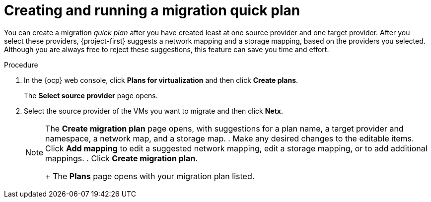 // Module included in the following assemblies:
//
// * documentation/doc-Migration_Toolkit_for_Virtualization/master.adoc

:_content-type: PROCEDURE
[id="creating-running-migration0-quick-plan_{context}"]
= Creating and running a migration quick plan

You can create a migration _quick plan_ after you have created least at one source provider and one target provider. After you select these providers, {project-first} suggests a network mapping and a storage mapping, based on the providers you selected. Although you are always free to reject these suggestions, this feature can save you time and effort.

.Procedure

. In the {ocp} web console, click *Plans for virtualization* and then click *Create plans*.
+
The *Select source provider* page opens.
. Select the source provider of the VMs you want to migrate and then click *Netx*.
+
[NOTE]
=====

==== 
The *Create migration plan* page opens, with suggestions for a plan name, a target provider and namespace, a network map, and a storage map.
. Make any desired changes to the editable items. Click *Add mapping* to edit a suggested network mapping, edit a storage mapping, or to add additional mappings.
. Click *Create migration plan*.
+
The *Plans* page opens with your migration plan listed.


//. In the {ocp} web console, click *Providers for virtualization* and then click the *VMs* column of the source provider whose virtual machines (VMs) you want to migrate.
//+
//The *Provider Details* page opens.
//. Select the VMs you want to migrate and then click *Migrate*.
//+
//The *Create migration plan* page opens, with suggestions for a plan name, a target provider and namespace, a network map, and a storage map.
//. Make any desired changes to the editable items. Click *Add mapping* to edit a suggested network mapping, edit a storage mapping, or to add additional mappings.
//. Click *Create migration plan*.
//+
// The *Plans* page opens with your migration plan listed./


